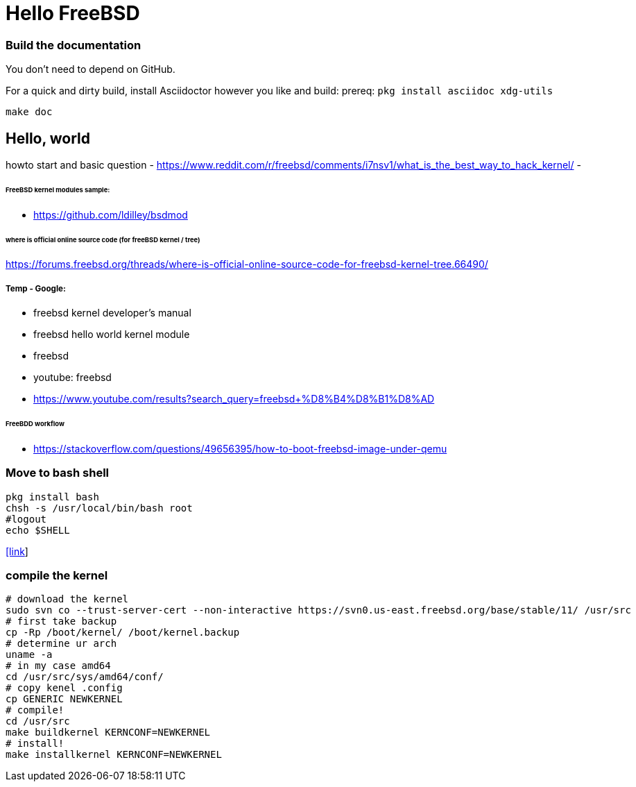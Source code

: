 # Hello FreeBSD

### Build the documentation
You don’t need to depend on GitHub.

For a quick and dirty build, install Asciidoctor however you like and build:
prereq: `pkg install asciidoc xdg-utils`
....
make doc
....

## Hello, world
howto start and basic question
- https://www.reddit.com/r/freebsd/comments/i7nsv1/what_is_the_best_way_to_hack_kernel/
- 

###### FreeBSD kernel modules sample:
- https://github.com/ldilley/bsdmod

###### where is official online source code (for freeBSD kernel / tree)
https://forums.freebsd.org/threads/where-is-official-online-source-code-for-freebsd-kernel-tree.66490/

##### Temp - Google:
- freebsd kernel developer's manual
- freebsd hello world kernel module
- freebsd
- youtube: freebsd
- https://www.youtube.com/results?search_query=freebsd+%D8%B4%D8%B1%D8%AD

###### FreeBDD workflow
- https://stackoverflow.com/questions/49656395/how-to-boot-freebsd-image-under-qemu


### Move to bash shell
....
pkg install bash
chsh -s /usr/local/bin/bash root
#logout
echo $SHELL
....
https://serverfault.com/a/228512[[link]]

### compile the kernel
....
# download the kernel
sudo svn co --trust-server-cert --non-interactive https://svn0.us-east.freebsd.org/base/stable/11/ /usr/src
# first take backup
cp -Rp /boot/kernel/ /boot/kernel.backup
# determine ur arch
uname -a
# in my case amd64
cd /usr/src/sys/amd64/conf/
# copy kenel .config
cp GENERIC NEWKERNEL
# compile!
cd /usr/src
make buildkernel KERNCONF=NEWKERNEL
# install!
make installkernel KERNCONF=NEWKERNEL
....

